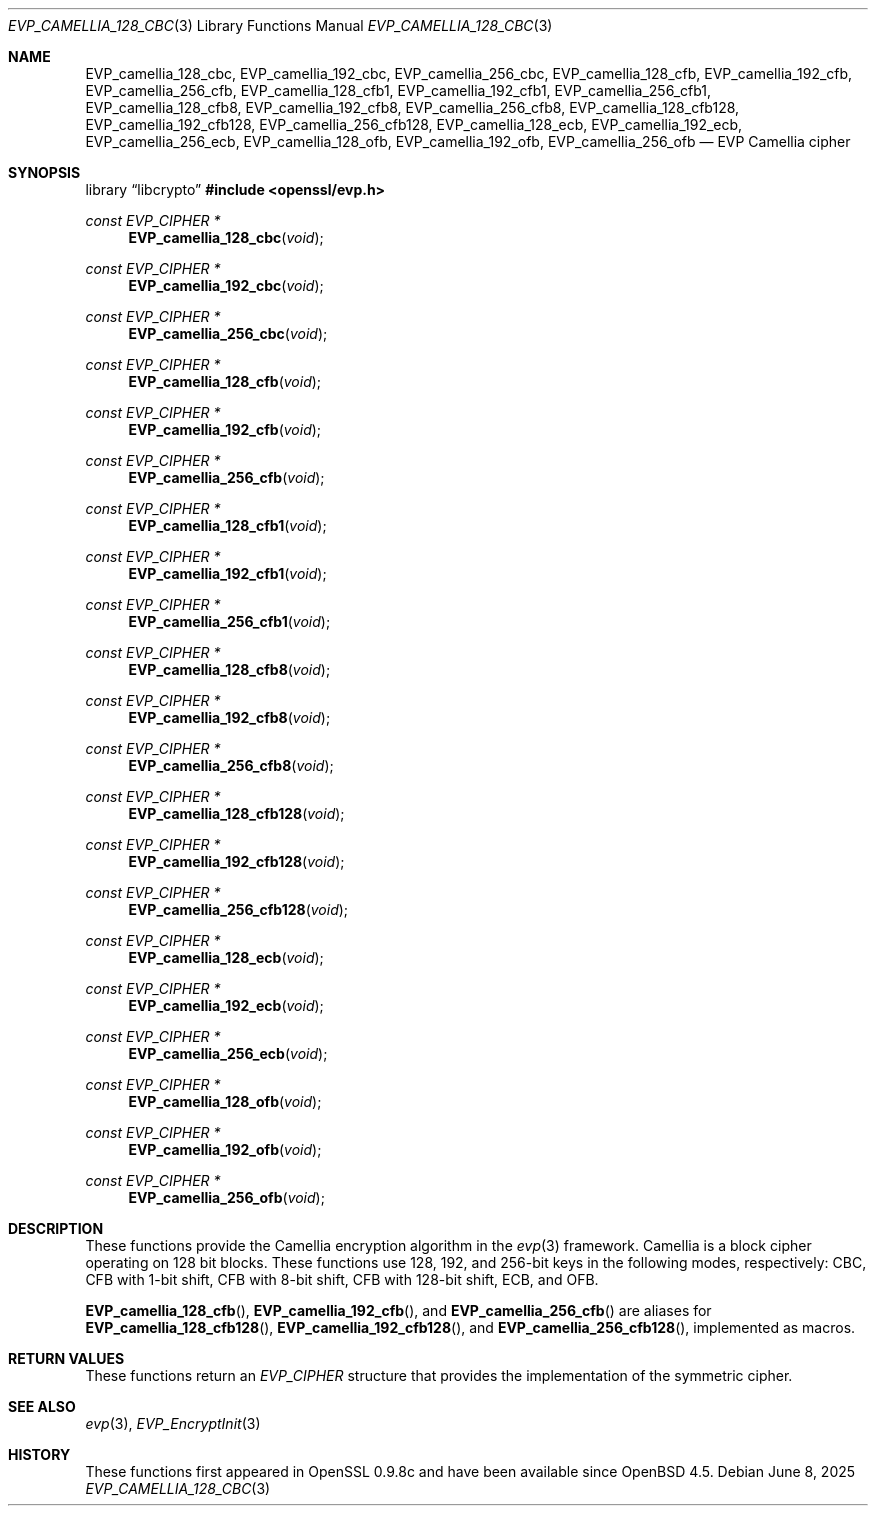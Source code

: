 .\" $OpenBSD: EVP_camellia_128_cbc.3,v 1.4 2025/06/08 22:40:30 schwarze Exp $
.\" selective merge up to: OpenSSL 7c6d372a Nov 20 13:20:01 2018 +0000
.\"
.\" This file was written by Ronald Tse <ronald.tse@ribose.com>
.\" Copyright (c) 2017 The OpenSSL Project.  All rights reserved.
.\"
.\" Redistribution and use in source and binary forms, with or without
.\" modification, are permitted provided that the following conditions
.\" are met:
.\"
.\" 1. Redistributions of source code must retain the above copyright
.\"    notice, this list of conditions and the following disclaimer.
.\"
.\" 2. Redistributions in binary form must reproduce the above copyright
.\"    notice, this list of conditions and the following disclaimer in
.\"    the documentation and/or other materials provided with the
.\"    distribution.
.\"
.\" 3. All advertising materials mentioning features or use of this
.\"    software must display the following acknowledgment:
.\"    "This product includes software developed by the OpenSSL Project
.\"    for use in the OpenSSL Toolkit. (http://www.openssl.org/)"
.\"
.\" 4. The names "OpenSSL Toolkit" and "OpenSSL Project" must not be used to
.\"    endorse or promote products derived from this software without
.\"    prior written permission. For written permission, please contact
.\"    openssl-core@openssl.org.
.\"
.\" 5. Products derived from this software may not be called "OpenSSL"
.\"    nor may "OpenSSL" appear in their names without prior written
.\"    permission of the OpenSSL Project.
.\"
.\" 6. Redistributions of any form whatsoever must retain the following
.\"    acknowledgment:
.\"    "This product includes software developed by the OpenSSL Project
.\"    for use in the OpenSSL Toolkit (http://www.openssl.org/)"
.\"
.\" THIS SOFTWARE IS PROVIDED BY THE OpenSSL PROJECT ``AS IS'' AND ANY
.\" EXPRESSED OR IMPLIED WARRANTIES, INCLUDING, BUT NOT LIMITED TO, THE
.\" IMPLIED WARRANTIES OF MERCHANTABILITY AND FITNESS FOR A PARTICULAR
.\" PURPOSE ARE DISCLAIMED.  IN NO EVENT SHALL THE OpenSSL PROJECT OR
.\" ITS CONTRIBUTORS BE LIABLE FOR ANY DIRECT, INDIRECT, INCIDENTAL,
.\" SPECIAL, EXEMPLARY, OR CONSEQUENTIAL DAMAGES (INCLUDING, BUT
.\" NOT LIMITED TO, PROCUREMENT OF SUBSTITUTE GOODS OR SERVICES;
.\" LOSS OF USE, DATA, OR PROFITS; OR BUSINESS INTERRUPTION)
.\" HOWEVER CAUSED AND ON ANY THEORY OF LIABILITY, WHETHER IN CONTRACT,
.\" STRICT LIABILITY, OR TORT (INCLUDING NEGLIGENCE OR OTHERWISE)
.\" ARISING IN ANY WAY OUT OF THE USE OF THIS SOFTWARE, EVEN IF ADVISED
.\" OF THE POSSIBILITY OF SUCH DAMAGE.
.\"
.Dd $Mdocdate: June 8 2025 $
.Dt EVP_CAMELLIA_128_CBC 3
.Os
.Sh NAME
.Nm EVP_camellia_128_cbc ,
.Nm EVP_camellia_192_cbc ,
.Nm EVP_camellia_256_cbc ,
.Nm EVP_camellia_128_cfb ,
.Nm EVP_camellia_192_cfb ,
.Nm EVP_camellia_256_cfb ,
.Nm EVP_camellia_128_cfb1 ,
.Nm EVP_camellia_192_cfb1 ,
.Nm EVP_camellia_256_cfb1 ,
.Nm EVP_camellia_128_cfb8 ,
.Nm EVP_camellia_192_cfb8 ,
.Nm EVP_camellia_256_cfb8 ,
.Nm EVP_camellia_128_cfb128 ,
.Nm EVP_camellia_192_cfb128 ,
.Nm EVP_camellia_256_cfb128 ,
.Nm EVP_camellia_128_ecb ,
.Nm EVP_camellia_192_ecb ,
.Nm EVP_camellia_256_ecb ,
.Nm EVP_camellia_128_ofb ,
.Nm EVP_camellia_192_ofb ,
.Nm EVP_camellia_256_ofb
.Nd EVP Camellia cipher
.Sh SYNOPSIS
.Lb libcrypto
.In openssl/evp.h
.Ft const EVP_CIPHER *
.Fn EVP_camellia_128_cbc void
.Ft const EVP_CIPHER *
.Fn EVP_camellia_192_cbc void
.Ft const EVP_CIPHER *
.Fn EVP_camellia_256_cbc void
.Ft const EVP_CIPHER *
.Fn EVP_camellia_128_cfb void
.Ft const EVP_CIPHER *
.Fn EVP_camellia_192_cfb void
.Ft const EVP_CIPHER *
.Fn EVP_camellia_256_cfb void
.Ft const EVP_CIPHER *
.Fn EVP_camellia_128_cfb1 void
.Ft const EVP_CIPHER *
.Fn EVP_camellia_192_cfb1 void
.Ft const EVP_CIPHER *
.Fn EVP_camellia_256_cfb1 void
.Ft const EVP_CIPHER *
.Fn EVP_camellia_128_cfb8 void
.Ft const EVP_CIPHER *
.Fn EVP_camellia_192_cfb8 void
.Ft const EVP_CIPHER *
.Fn EVP_camellia_256_cfb8 void
.Ft const EVP_CIPHER *
.Fn EVP_camellia_128_cfb128 void
.Ft const EVP_CIPHER *
.Fn EVP_camellia_192_cfb128 void
.Ft const EVP_CIPHER *
.Fn EVP_camellia_256_cfb128 void
.Ft const EVP_CIPHER *
.Fn EVP_camellia_128_ecb void
.Ft const EVP_CIPHER *
.Fn EVP_camellia_192_ecb void
.Ft const EVP_CIPHER *
.Fn EVP_camellia_256_ecb void
.Ft const EVP_CIPHER *
.Fn EVP_camellia_128_ofb void
.Ft const EVP_CIPHER *
.Fn EVP_camellia_192_ofb void
.Ft const EVP_CIPHER *
.Fn EVP_camellia_256_ofb void
.Sh DESCRIPTION
These functions provide the Camellia encryption algorithm in the
.Xr evp 3
framework.
Camellia is a block cipher operating on 128 bit blocks.
These functions use 128, 192, and 256-bit keys
in the following modes, respectively:
CBC, CFB with 1-bit shift, CFB with 8-bit shift, CFB with 128-bit shift,
ECB, and OFB.
.Pp
.Fn EVP_camellia_128_cfb ,
.Fn EVP_camellia_192_cfb ,
and
.Fn EVP_camellia_256_cfb
are aliases for
.Fn EVP_camellia_128_cfb128 ,
.Fn EVP_camellia_192_cfb128 ,
and
.Fn EVP_camellia_256_cfb128 ,
implemented as macros.
.Sh RETURN VALUES
These functions return an
.Vt EVP_CIPHER
structure that provides the implementation of the symmetric cipher.
.Sh SEE ALSO
.Xr evp 3 ,
.Xr EVP_EncryptInit 3
.Sh HISTORY
These functions first appeared in OpenSSL 0.9.8c
and have been available since
.Ox 4.5 .
